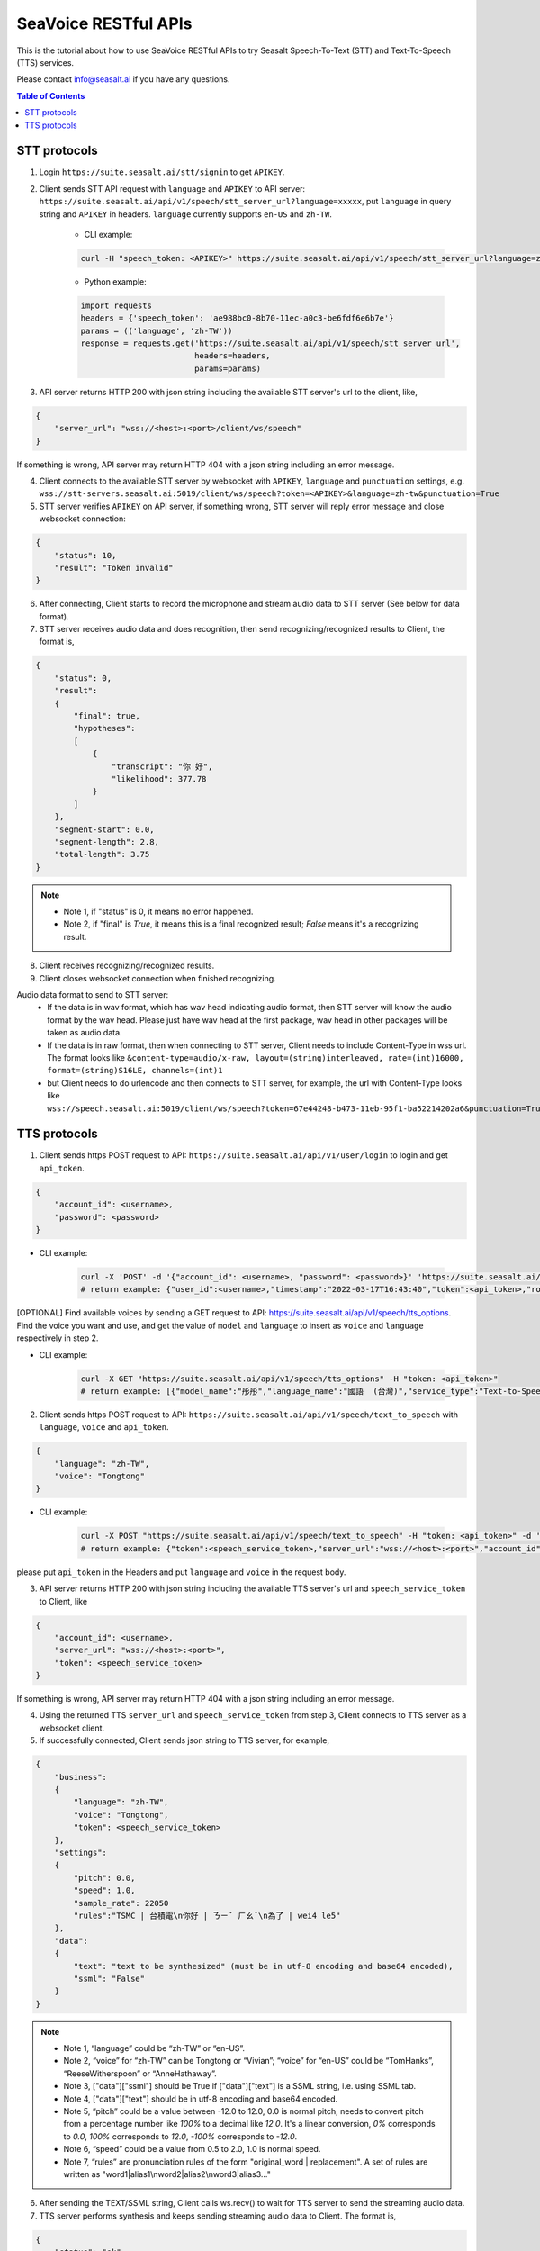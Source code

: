 .. _seavoice_restful_apis_tutorial:

SeaVoice RESTful APIs
=====================

This is the tutorial about how to use SeaVoice RESTful APIs to try Seasalt Speech-To-Text (STT) and Text-To-Speech (TTS) services.

Please contact info@seasalt.ai if you have any questions.

.. contents:: Table of Contents
    :local:
    :depth: 3

STT protocols
-------------

1. Login ``https://suite.seasalt.ai/stt/signin`` to get ``APIKEY``.

2. Client sends STT API request with ``language`` and ``APIKEY`` to API server: ``https://suite.seasalt.ai/api/v1/speech/stt_server_url?language=xxxxx``, put ``language`` in query string and ``APIKEY`` in headers. ``language`` currently supports ``en-US`` and ``zh-TW``.

    - CLI example:

    .. code-block:: bash

        curl -H "speech_token: <APIKEY>" https://suite.seasalt.ai/api/v1/speech/stt_server_url?language=zh-TW

    - Python example:

    .. code-block:: Python

        import requests
        headers = {'speech_token': 'ae988bc0-8b70-11ec-a0c3-be6fdf6e6b7e'}
        params = (('language', 'zh-TW'))
        response = requests.get('https://suite.seasalt.ai/api/v1/speech/stt_server_url',
                                headers=headers,
                                params=params)

3. API server returns HTTP 200 with json string including the available STT server's url to the client, like,

.. code-block:: JSON

    {
        "server_url": "wss://<host>:<port>/client/ws/speech"
    }

If something is wrong, API server may return HTTP 404 with a json string including an error message.

4. Client connects to the available STT server by websocket with ``APIKEY``, ``language`` and ``punctuation`` settings, e.g. ``wss://stt-servers.seasalt.ai:5019/client/ws/speech?token=<APIKEY>&language=zh-tw&punctuation=True``

5. STT server verifies ``APIKEY`` on API server, if something wrong, STT server will reply error message and close websocket connection:

.. code-block:: JSON

    {
        "status": 10,
        "result": "Token invalid"
    }

6. After connecting, Client starts to record the microphone and stream audio data to STT server (See below for data format).

7. STT server receives audio data and does recognition, then send recognizing/recognized results to Client, the format is,

.. code-block:: JSON

    {
        "status": 0,
	"result":
	{
	    "final": true,
	    "hypotheses":
	    [
	        {
		    "transcript": "你 好",
		    "likelihood": 377.78
		}
	    ]
	},
	"segment-start": 0.0,
	"segment-length": 2.8,
	"total-length": 3.75
    }

.. NOTE::

 - Note 1, if "status" is 0, it means no error happened.
 - Note 2, if "final" is `True`, it means this is a final recognized result; `False` means it's a recognizing result.

8. Client receives recognizing/recognized results.

9. Client closes websocket connection when finished recognizing.

Audio data format to send to STT server:
 - If the data is in wav format, which has wav head indicating audio format, then STT server will know the audio format by the wav head. Please just have wav head at the first package, wav head in other packages will be taken as audio data.
 - If the data is in raw format, then when connecting to STT server, Client needs to include Content-Type in wss url. The format looks like
   ``&content-type=audio/x-raw, layout=(string)interleaved, rate=(int)16000, format=(string)S16LE, channels=(int)1``
 - but Client needs to do urlencode and then connects to STT server, for example, the url with Content-Type looks like ``wss://speech.seasalt.ai:5019/client/ws/speech?token=67e44248-b473-11eb-95f1-ba52214202a6&punctuation=True&content-type=audio%2Fx-raw%2C+layout%3D%28string%29interleaved%2C+rate%3D%28int%2916000%2C+format%3D%28string%29S16LE%2C+channels%3D%28int%291``

TTS protocols
-------------

1. Client sends https POST request to API: ``https://suite.seasalt.ai/api/v1/user/login`` to login and get ``api_token``.

.. code-block:: JSON

    {
        "account_id": <username>,
        "password": <password>
    }

- CLI example:

    .. code-block:: bash

        curl -X 'POST' -d '{"account_id": <username>, "password": <password>}' 'https://suite.seasalt.ai/api/v1/user/login'
        # return example: {"user_id":<username>,"timestamp":"2022-03-17T16:43:40","token":<api_token>,"role_id":2}

[OPTIONAL] Find available voices by sending a GET request to API: https://suite.seasalt.ai/api/v1/speech/tts_options.
Find the voice you want and use, and get the value of ``model`` and ``language`` to insert as ``voice`` and ``language`` respectively in step 2.

- CLI example:

    .. code-block:: bash

        curl -X GET "https://suite.seasalt.ai/api/v1/speech/tts_options" -H "token: <api_token>"
        # return example: [{"model_name":"彤彤","language_name":"國語  (台灣)","service_type":"Text-to-Speech","description":null,"model":"Tongtong","language":"zh-TW","id":2}

2. Client sends https POST request to API: ``https://suite.seasalt.ai/api/v1/speech/text_to_speech`` with ``language``, ``voice`` and ``api_token``.

.. code-block:: JSON

    {
        "language": "zh-TW",
        "voice": "Tongtong"
    }

- CLI example:

    .. code-block:: bash

        curl -X POST "https://suite.seasalt.ai/api/v1/speech/text_to_speech" -H "token: <api_token>" -d '{"language": "zh-TW", "voice": "Tongtong"}'
        # return example: {"token":<speech_service_token>,"server_url":"wss://<host>:<port>","account_id":<username>}

please put ``api_token`` in the Headers and put ``language`` and ``voice`` in the request body.

3. API server returns HTTP 200 with json string including the available TTS server's url and ``speech_service_token`` to Client, like

.. code-block:: JSON

    {
        "account_id": <username>,
        "server_url": "wss://<host>:<port>",
        "token": <speech_service_token>
    }

If something is wrong, API server may return HTTP 404 with a json string including an error message.

4. Using the returned TTS ``server_url`` and ``speech_service_token`` from step 3, Client connects to TTS server as a websocket client.

5. If successfully connected, Client sends json string to TTS server, for example,

.. code-block:: JSON

    {
        "business":
        {
            "language": "zh-TW",
            "voice": "Tongtong",
            "token": <speech_service_token>
        },
        "settings":
        {
            "pitch": 0.0,
            "speed": 1.0,
            "sample_rate": 22050
            "rules":"TSMC | 台積電\n你好 | ㄋㄧˇ ㄏㄠˇ\n為了 | wei4 le5"
        },
        "data":
        {
            "text": "text to be synthesized" (must be in utf-8 encoding and base64 encoded),
            "ssml": "False"
        }
    }

.. NOTE::

 - Note 1, “language” could be “zh-TW” or “en-US”.
 - Note 2, “voice” for “zh-TW” can be Tongtong or “Vivian”; “voice” for “en-US” could be “TomHanks”, “ReeseWitherspoon” or “AnneHathaway”.
 - Note 3, ["data"]["ssml"] should be True if ["data"]["text"] is a SSML string, i.e. using SSML tab.
 - Note 4, ["data"]["text"] should be in utf-8 encoding and base64 encoded.
 - Note 5, “pitch” could be a value between -12.0 to 12.0, 0.0 is normal pitch,  needs to convert pitch from a percentage number like `100%` to a decimal like `12.0`. It's a linear conversion, `0%` corresponds to `0.0`, `100%` corresponds to `12.0`, `-100%` corresponds to `-12.0`.
 - Note 6, “speed” could be a value from 0.5 to 2.0, 1.0 is normal speed.
 - Note 7, “rules” are pronunciation rules of the form "original_word \| replacement". A set of rules are written as "word1\|alias1\\nword2\|alias2\\nword3|alias3..."

6. After sending the TEXT/SSML string, Client calls ws.recv() to wait for TTS server to send the streaming audio data.

7. TTS server performs synthesis and keeps sending streaming audio data to Client. The format is,

.. code-block:: JSON

    {
        "status": "ok",
        "sid": "seq_id",
        "progress": 5,
        "data":
        {
            "audio": "<base64 encoded raw pcm data>",
            "status": 2
        }
    }

.. NOTE::

 - Note 1, if "status" isn't "ok", then there will be some error messages.
 - Note 2, if ["data"]["status"] is 1, means synthesis is in progress; if ["data"]["status"] is 2, means synthesis is completed.
 - Note 3, "progress" means currently which character it's synthesizing.

8. Client receives audio data frames.

9. After finishing processing all TEXT or SSML string, TTS server closes the websocket connection.
